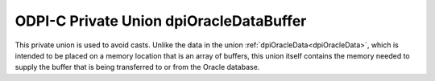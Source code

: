 .. _dpiOracleDataBuffer:

ODPI-C Private Union dpiOracleDataBuffer
----------------------------------------

This private union is used to avoid casts. Unlike the data in the union
:ref:`dpiOracleData<dpiOracleData>`, which is intended to be placed on a memory
location that is an array of buffers, this union itself contains the memory
needed to supply the buffer that is being transferred to or from the Oracle
database.

.. member:: int64_t dpiOracleDataBuffer.asInt64

    Specifies a 64-bit integer buffer.

.. member:: uint64_t dpiOracleDataBuffer.asUint64

    Specifies a 64-bit unsigned integer buffer.

.. member:: float dpiOracleDataBuffer.asFloat

    Specifies a floating point number buffer.

.. member:: double dpiOracleDataBuffer.asDouble

    Specifies a double floating point number buffer.

.. member:: dpiOciNumber dpiOracleDataBuffer.asNumber

    Specifies an OCINumber structure buffer.

.. member:: dpiOciDate dpiOracleDataBuffer.asDate

    Specifies an OCIDate structure buffer.

.. member:: boolean dpiOracleDataBuffer.asBoolean

    Specifies a boolean buffer.

.. member:: void \*dpiOracleDataBuffer.asString

    Specifies an OCIString handle buffer.

.. member:: void \*dpiOracleDataBuffer.asTimestamp

    Specifies an OCIDateTime handle buffer.

.. member:: void \*dpiOracleDataBuffer.asLobLocator

    Specifies an OCILobLocator handle buffer.

.. member:: void \*dpiOracleDataBuffer.asRaw

    Specifies a generic pointer which can be used to refer to the buffer as a
    whole.

